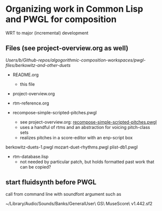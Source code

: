 * Organizing work in Common Lisp and PWGL for composition
  :PROPERTIES:
  :ID:       EE7143F7-E35C-4141-921B-4E271CC8A7E3
  :END:
WRT to major (incremental) development
** Files (see project-overview.org as well)
/Users/b/Github-repos/algogorithmic-composition-workspaces/pwgl-files/berkowitz-and-other-duets/

- README.org
  - this file
- project-overview.org

- rtm-reference.org

- recompose-simple-scripted-pitches.pwgl
  - see project-overview.org: [[id:F8956FC2-0518-44EB-8F99-7CC95D8551DA][recompose-simple-scripted-pitches.pwgl]]
  - uses a handful of rtms and an abstraction for voicing pitch-class
    sets
  - realizes pitches in a score-editor with an enp-script box

berkowitz-duets-1.pwgl
mozart-duet-rhythms.pwgl
plist-db1.pwgl

- rtm-database.lisp
  - not needed by particular patch, but holds formatted past work that
    can be copied?

** start fluidsynth before PWGL
call from command line with soundfont argument such as

~/Library/Audio/Sounds/Banks/GeneralUser\ GS\ MuseScore\ v1.442.sf2

